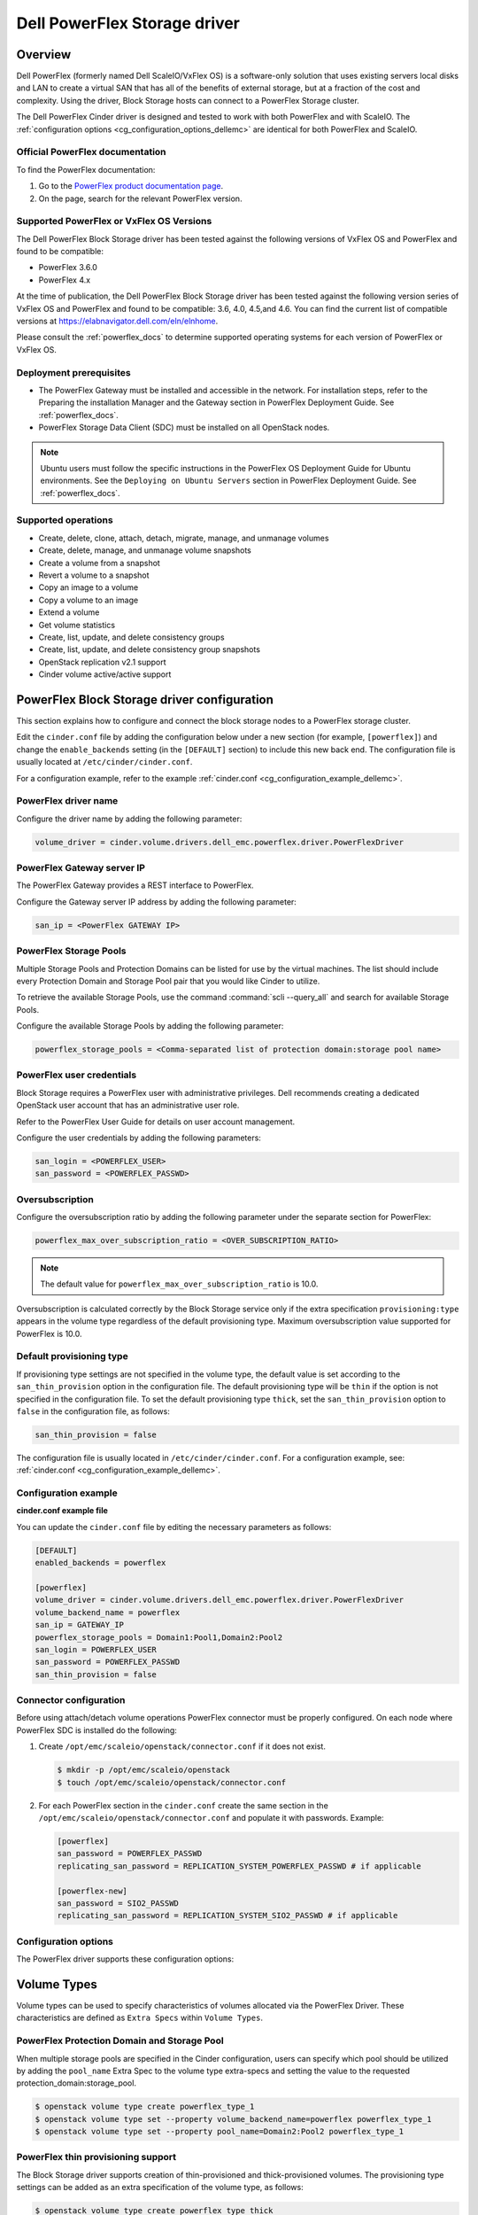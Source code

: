 =================================
Dell PowerFlex Storage driver
=================================

Overview
--------

Dell PowerFlex (formerly named Dell ScaleIO/VxFlex OS) is a
software-only solution that uses existing servers local
disks and LAN to create a virtual SAN that has all of the benefits of
external storage, but at a fraction of the cost and complexity. Using the
driver, Block Storage hosts can connect to a PowerFlex Storage
cluster.

The Dell PowerFlex Cinder driver is designed and tested to work with
both PowerFlex and with ScaleIO. The
:ref:`configuration options <cg_configuration_options_dellemc>`
are identical for both PowerFlex and ScaleIO.

.. _powerflex_docs:

Official PowerFlex documentation
~~~~~~~~~~~~~~~~~~~~~~~~~~~~~~~~

To find the PowerFlex documentation:

#. Go to the `PowerFlex product documentation page <https://docs.delltechnologies.com/>`_.

#. On the page, search for the relevant PowerFlex version.

Supported PowerFlex or VxFlex OS Versions
~~~~~~~~~~~~~~~~~~~~~~~~~~~~~~~~~~~~~~~~~

The Dell PowerFlex Block Storage driver has been tested against the
following versions of VxFlex OS and PowerFlex and found to be
compatible:

* PowerFlex 3.6.0

* PowerFlex 4.x

At the time of publication, the Dell PowerFlex Block Storage driver
has been tested against the following version series of VxFlex OS
and PowerFlex and found to be compatible: 3.6, 4.0, 4.5,and 4.6.
You can find the current list of compatible versions at
https://elabnavigator.dell.com/eln/elnhome.

Please consult the :ref:`powerflex_docs`
to determine supported operating systems for each version
of PowerFlex or VxFlex OS.

Deployment prerequisites
~~~~~~~~~~~~~~~~~~~~~~~~

* The PowerFlex Gateway must be installed and accessible in the network.
  For installation steps, refer to the Preparing the installation Manager
  and the Gateway section in PowerFlex Deployment Guide. See
  :ref:`powerflex_docs`.

* PowerFlex Storage Data Client (SDC) must be installed
  on all OpenStack nodes.

.. note:: Ubuntu users must follow the specific instructions in the PowerFlex
          OS Deployment Guide for Ubuntu environments. See the ``Deploying
          on Ubuntu Servers`` section in PowerFlex Deployment Guide. See
          :ref:`powerflex_docs`.

Supported operations
~~~~~~~~~~~~~~~~~~~~

* Create, delete, clone, attach, detach, migrate, manage, and unmanage volumes

* Create, delete, manage, and unmanage volume snapshots

* Create a volume from a snapshot

* Revert a volume to a snapshot

* Copy an image to a volume

* Copy a volume to an image

* Extend a volume

* Get volume statistics

* Create, list, update, and delete consistency groups

* Create, list, update, and delete consistency group snapshots

* OpenStack replication v2.1 support

* Cinder volume active/active support

PowerFlex Block Storage driver configuration
--------------------------------------------

This section explains how to configure and connect the block storage
nodes to a PowerFlex storage cluster.

Edit the ``cinder.conf`` file by adding the configuration below under
a new section (for example, ``[powerflex]``) and change the ``enable_backends``
setting (in the ``[DEFAULT]`` section) to include this new back end.
The configuration file is usually located at
``/etc/cinder/cinder.conf``.

For a configuration example, refer to the example
:ref:`cinder.conf <cg_configuration_example_dellemc>`.

PowerFlex driver name
~~~~~~~~~~~~~~~~~~~~~

Configure the driver name by adding the following parameter:

.. code-block:: ini

   volume_driver = cinder.volume.drivers.dell_emc.powerflex.driver.PowerFlexDriver

PowerFlex Gateway server IP
~~~~~~~~~~~~~~~~~~~~~~~~~~~

The PowerFlex Gateway provides a REST interface to PowerFlex.

Configure the Gateway server IP address by adding the following parameter:

.. code-block:: ini

   san_ip = <PowerFlex GATEWAY IP>

PowerFlex Storage Pools
~~~~~~~~~~~~~~~~~~~~~~~

Multiple Storage Pools and Protection Domains can be listed for use by
the virtual machines. The list should include every Protection Domain and
Storage Pool pair that you would like Cinder to utilize.

To retrieve the available Storage Pools, use the command
:command:`scli --query_all` and search for available Storage Pools.

Configure the available Storage Pools by adding the following parameter:

.. code-block:: ini

   powerflex_storage_pools = <Comma-separated list of protection domain:storage pool name>

PowerFlex user credentials
~~~~~~~~~~~~~~~~~~~~~~~~~~

Block Storage requires a PowerFlex user with administrative
privileges. Dell recommends creating a dedicated OpenStack user
account that has an administrative user role.

Refer to the PowerFlex User Guide for details on user account management.

Configure the user credentials by adding the following parameters:

.. code-block:: ini

   san_login = <POWERFLEX_USER>
   san_password = <POWERFLEX_PASSWD>

Oversubscription
~~~~~~~~~~~~~~~~

Configure the oversubscription ratio by adding the following parameter
under the separate section for PowerFlex:

.. code-block:: ini

   powerflex_max_over_subscription_ratio = <OVER_SUBSCRIPTION_RATIO>

.. note::

   The default value for ``powerflex_max_over_subscription_ratio``
   is 10.0.

Oversubscription is calculated correctly by the Block Storage service
only if the extra specification ``provisioning:type``
appears in the volume type regardless of the default provisioning type.
Maximum oversubscription value supported for PowerFlex is 10.0.

Default provisioning type
~~~~~~~~~~~~~~~~~~~~~~~~~

If provisioning type settings are not specified in the volume type,
the default value is set according to the ``san_thin_provision``
option in the configuration file. The default provisioning type
will be ``thin`` if the option is not specified in the configuration
file. To set the default provisioning type ``thick``, set
the ``san_thin_provision`` option to ``false``
in the configuration file, as follows:

.. code-block:: ini

   san_thin_provision = false

The configuration file is usually located in
``/etc/cinder/cinder.conf``.
For a configuration example, see:
:ref:`cinder.conf <cg_configuration_example_dellemc>`.

.. _cg_configuration_example_dellemc:

Configuration example
~~~~~~~~~~~~~~~~~~~~~

**cinder.conf example file**

You can update the ``cinder.conf`` file by editing the necessary
parameters as follows:

.. code-block:: ini

   [DEFAULT]
   enabled_backends = powerflex

   [powerflex]
   volume_driver = cinder.volume.drivers.dell_emc.powerflex.driver.PowerFlexDriver
   volume_backend_name = powerflex
   san_ip = GATEWAY_IP
   powerflex_storage_pools = Domain1:Pool1,Domain2:Pool2
   san_login = POWERFLEX_USER
   san_password = POWERFLEX_PASSWD
   san_thin_provision = false

Connector configuration
~~~~~~~~~~~~~~~~~~~~~~~

Before using attach/detach volume operations PowerFlex connector must be
properly configured. On each node where PowerFlex SDC is installed do the
following:

#. Create ``/opt/emc/scaleio/openstack/connector.conf`` if it does not
   exist.

   .. code-block:: console

     $ mkdir -p /opt/emc/scaleio/openstack
     $ touch /opt/emc/scaleio/openstack/connector.conf

#. For each PowerFlex section in the ``cinder.conf`` create the same section in
   the ``/opt/emc/scaleio/openstack/connector.conf`` and populate it with
   passwords. Example:

   .. code-block:: ini

      [powerflex]
      san_password = POWERFLEX_PASSWD
      replicating_san_password = REPLICATION_SYSTEM_POWERFLEX_PASSWD # if applicable

      [powerflex-new]
      san_password = SIO2_PASSWD
      replicating_san_password = REPLICATION_SYSTEM_SIO2_PASSWD # if applicable

.. _cg_configuration_options_dellemc:

Configuration options
~~~~~~~~~~~~~~~~~~~~~

The PowerFlex driver supports these configuration options:

.. config-table::
   :config-target: PowerFlex

   cinder.volume.drivers.dell_emc.powerflex.driver

Volume Types
------------

Volume types can be used to specify characteristics of volumes allocated via
the PowerFlex Driver. These characteristics are defined as ``Extra Specs``
within ``Volume Types``.

.. _powerflex_pd_sp:

PowerFlex Protection Domain and Storage Pool
~~~~~~~~~~~~~~~~~~~~~~~~~~~~~~~~~~~~~~~~~~~~

When multiple storage pools are specified in the Cinder configuration,
users can specify which pool should be utilized by adding the ``pool_name``
Extra Spec to the volume type extra-specs and setting the value to the
requested protection_domain:storage_pool.

.. code-block:: console

   $ openstack volume type create powerflex_type_1
   $ openstack volume type set --property volume_backend_name=powerflex powerflex_type_1
   $ openstack volume type set --property pool_name=Domain2:Pool2 powerflex_type_1

PowerFlex thin provisioning support
~~~~~~~~~~~~~~~~~~~~~~~~~~~~~~~~~~~

The Block Storage driver supports creation of thin-provisioned and
thick-provisioned volumes.
The provisioning type settings can be added as an extra specification
of the volume type, as follows:

.. code-block:: console

   $ openstack volume type create powerflex_type_thick
   $ openstack volume type set --property provisioning:type=thick powerflex_type_thick

PowerFlex QoS support
~~~~~~~~~~~~~~~~~~~~~

QoS support for the PowerFlex driver includes the ability to set the
following capabilities:

``maxIOPS``
 The QoS I/O rate limit. If not set, the I/O rate will be unlimited.
 The setting must be larger than 10.

``maxIOPSperGB``
 The QoS I/O rate limit.
 The limit will be calculated by the specified value multiplied by
 the volume size.
 The setting must be larger than 10.

``maxBWS``
 The QoS I/O bandwidth rate limit in KBs. If not set, the I/O
 bandwidth rate will be unlimited. The setting must be a multiple of 1024.

``maxBWSperGB``
 The QoS I/O bandwidth rate limit in KBs.
 The limit will be calculated by the specified value multiplied by
 the volume size.
 The setting must be a multiple of 1024.

The QoS keys above must be created and associated with a volume type.
For example:

.. code-block:: console

   $ openstack volume qos create qos-limit-iops --consumer back-end --property maxIOPS=5000
   $ openstack volume type create powerflex_limit_iops
   $ openstack volume qos associate qos-limit-iops powerflex_limit_iops

The driver always chooses the minimum between the QoS keys value
and the relevant calculated value of ``maxIOPSperGB`` or ``maxBWSperGB``.

Since the limits are per SDC, they will be applied after the volume
is attached to an instance, and thus to a compute node/SDC.

PowerFlex compression support
~~~~~~~~~~~~~~~~~~~~~~~~~~~~~

Starting from version 3.0, PowerFlex supports volume compression.
By default driver will create volumes without compression.
In order to create a compressed volume, a volume type which enables
compression support needs to be created first:

.. code-block:: console

   $ openstack volume type create powerflex_compressed
   $ openstack volume type set --property provisioning:type=compressed powerflex_compressed

If a volume with this type is scheduled to a storage pool which doesn't
support compression, then ``thin`` provisioning will be used.
See table below for details.

+-------------------+----------------------------+--------------------+
| provisioning:type |  storage pool supports compression              |
|                   +----------------------------+--------------------+
|                   | yes (PowerFlex 3.0 FG pool)|  no (other pools)  |
+===================+============================+====================+
|   compressed      |     thin with compression  |     thin           |
+-------------------+----------------------------+--------------------+
|   thin            |        thin                |     thin           |
+-------------------+----------------------------+--------------------+
|   thick           |        thin                |     thick          |
+-------------------+----------------------------+--------------------+
|   not set         |        thin                |     thin           |
+-------------------+----------------------------+--------------------+

.. note::
    PowerFlex 3.0 Fine Granularity storage pools don't support thick provisioned volumes.

You can add property ``compression_support='<is> True'`` to volume type to
limit volumes allocation only to data pools which supports compression.

.. code-block:: console

   $ openstack volume type set  --property compression_support='<is> True' powerflex_compressed

PowerFlex replication support
-----------------------------

Starting from version 3.5, PowerFlex supports volume replication.

Prerequisites
~~~~~~~~~~~~~

* PowerFlex replication components must be installed on source and destination
  systems.

* Source and destination systems must have the same configuration for
  Protection Domains and their Storage Pools (i.e. names, zero padding, etc.).

* Source and destination systems must be paired and have at least one
  Replication Consistency Group created.

See :ref:`powerflex_docs` for instructions.

Configure replication
~~~~~~~~~~~~~~~~~~~~~

#. Enable replication in ``cinder.conf`` file.

   To enable replication feature for storage backend ``replication_device``
   must be set as below:

   .. code-block:: ini

     [DEFAULT]
     enabled_backends = powerflex

     [powerflex]
     volume_driver = cinder.volume.drivers.dell_emc.powerflex.driver.PowerFlexDriver
     volume_backend_name = powerflex
     san_ip = GATEWAY_IP
     powerflex_storage_pools = Domain1:Pool1,Domain2:Pool2
     san_login = POWERFLEX_USER
     san_password = POWERFLEX_PASSWD
     san_thin_provision = false
     replication_device = backend_id:powerflex_repl,
                          san_ip: REPLICATION_SYSTEM_GATEWAY_IP,
                          san_login: REPLICATION_SYSTEM_POWERFLEX_USER,
                          san_password: REPLICATION_SYSTEM_POWERFLEX_PASSWD

   * Only one replication device is supported for storage backend.

   * The following parameters are optional for replication device:

     * REST API port - ``powerflex_rest_server_port``.

     * SSL certificate verification - ``driver_ssl_cert_verify`` and
       ``driver_ssl_cert_path``.

   For more information see :ref:`cg_configuration_options_dellemc`.

#. Create volume type for volumes with replication enabled.

   .. code-block:: console

     $ openstack volume type create powerflex_replicated
     $ openstack volume type set --property replication_enabled='<is> True' powerflex_replicated

#. Set PowerFlex Replication Consistency Group name for volume type.

   .. code-block:: console

     $ openstack volume type set --property powerflex:replication_cg=<replication_cg name> \
         powerflex_replicated

#. Set Protection Domain and Storage Pool if multiple Protection Domains
   are specified.

   PowerFlex Replication Consistency Group is created between source and
   destination Protection Domains. If more than one Protection Domain is
   specified in ``cinder.conf`` you should set ``pool_name`` property for
   volume type with appropriate Protection Domain and Storage Pool.
   See :ref:`powerflex_pd_sp`.

Failover host
~~~~~~~~~~~~~

In the event of a disaster, or where there is a required downtime the
administrator can issue the failover host command:

.. code-block:: console

   $ cinder failover-host cinder_host@powerflex --backend_id powerflex_repl

After issuing Cinder failover-host command Cinder will switch to configured
replication device, however to get existing instances to use this target and
new paths to volumes it is necessary to first shelve Nova instances and then
unshelve them, this will effectively restart the Nova instance and
re-establish data paths between Nova instances and the volumes.

.. code-block:: console

   $ nova shelve <server>
   $ nova unshelve [--availability-zone <availability_zone>] <server>

If the primary system becomes available, the administrator can initiate
failback operation using ``--backend_id default``:

.. code-block:: console

   $ cinder failover-host cinder_host@powerflex --backend_id default

PowerFlex storage-assisted volume migration
-------------------------------------------

Starting from version 3.0, PowerFlex supports storage-assisted volume
migration.

Known limitations
~~~~~~~~~~~~~~~~~

* Migration between different backends is not supported.

* For migration from Medium Granularity (MG) to Fine Granularity (FG)
  storage pool zero padding must be enabled on the MG pool.

* For migration from MG to MG pool zero padding must be either enabled
  or disabled on both pools.

In the above cases host-assisted migration will be perfomed.

Migrate volume
~~~~~~~~~~~~~~

Volume migration is performed by issuing the following command:

.. code-block:: console

   $ cinder migrate <volume> <host>

.. note:: Volume migration has a timeout of 3600 seconds (1 hour).
          It is done to prevent from endless waiting for migration to
          complete if something unexpected happened. If volume still is in
          migration after timeout has expired, volume status will be changed to
          ``maintenance`` to prevent future operations with this volume. The
          corresponding warning will be logged.

          In this situation the status of the volume should be checked on the
          storage side. If volume migration succeeded, its status can be
          changed manually:

          .. code-block:: console

             $ cinder reset-state --state available <volume>


Using PowerFlex Storage with a containerized overcloud
------------------------------------------------------

#. Create a file with below contents:

   .. code-block:: yaml

      parameter_defaults:
        NovaComputeOptVolumes:
          - /opt/emc/scaleio:/opt/emc/scaleio
        CinderVolumeOptVolumes:
          - /opt/emc/scaleio:/opt/emc/scaleio
        GlanceApiOptVolumes:
          - /opt/emc/scaleio:/opt/emc/scaleio


   Name it whatever you like, e.g. ``powerflex_volumes.yml``.

#. Use ``-e`` to include this customization file to deploy command.

#. Install the Storage Data Client (SDC) on all nodes after deploying
   the overcloud.
